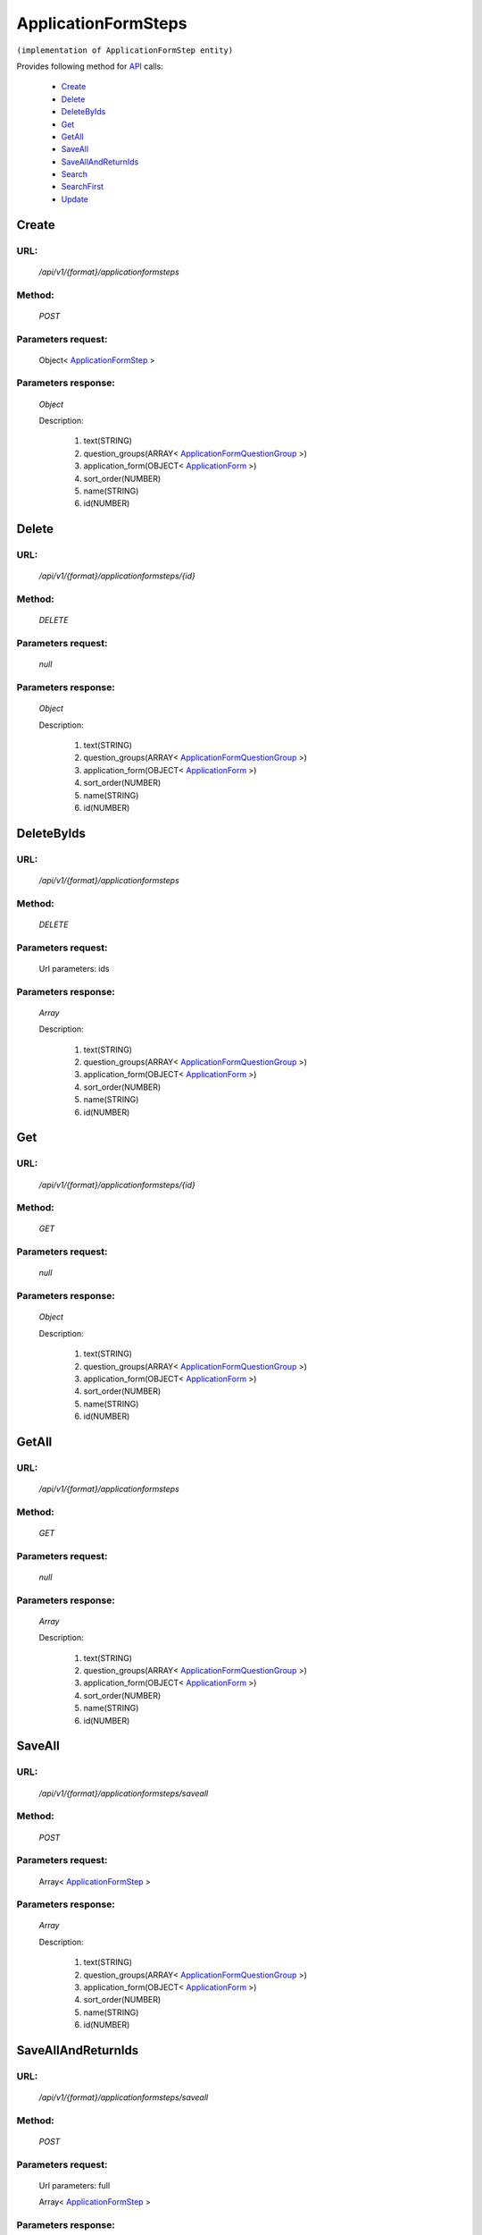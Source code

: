 ApplicationFormSteps
====================

``(implementation of ApplicationFormStep entity)``

Provides following method for `API <http://docs.ivis.se/en/latest/api/index.html>`_ calls:

    * `Create`_
    * `Delete`_
    * `DeleteByIds`_
    * `Get`_
    * `GetAll`_
    * `SaveAll`_
    * `SaveAllAndReturnIds`_
    * `Search`_
    * `SearchFirst`_
    * `Update`_

.. _`Create`:

Create
------

URL:
~~~~
    */api/v1/{format}/applicationformsteps*

Method:
~~~~~~~
    *POST*

Parameters request:
~~~~~~~~~~~~~~~~~~~
    Object< `ApplicationFormStep <http://docs.ivis.se/en/latest/api/entities/ApplicationFormStep.html>`_ >

Parameters response:
~~~~~~~~~~~~~~~~~~~~
    *Object*

    Description:

        #. text(STRING)
        #. question_groups(ARRAY< `ApplicationFormQuestionGroup <http://docs.ivis.se/en/latest/api/entities/ApplicationFormQuestionGroup.html>`_ >)
        #. application_form(OBJECT< `ApplicationForm <http://docs.ivis.se/en/latest/api/entities/ApplicationForm.html>`_ >)
        #. sort_order(NUMBER)
        #. name(STRING)
        #. id(NUMBER)

.. _`Delete`:

Delete
------

URL:
~~~~
    */api/v1/{format}/applicationformsteps/{id}*

Method:
~~~~~~~
    *DELETE*

Parameters request:
~~~~~~~~~~~~~~~~~~~
    *null*

Parameters response:
~~~~~~~~~~~~~~~~~~~~
    *Object*

    Description:

        #. text(STRING)
        #. question_groups(ARRAY< `ApplicationFormQuestionGroup <http://docs.ivis.se/en/latest/api/entities/ApplicationFormQuestionGroup.html>`_ >)
        #. application_form(OBJECT< `ApplicationForm <http://docs.ivis.se/en/latest/api/entities/ApplicationForm.html>`_ >)
        #. sort_order(NUMBER)
        #. name(STRING)
        #. id(NUMBER)

.. _`DeleteByIds`:

DeleteByIds
-----------

URL:
~~~~
    */api/v1/{format}/applicationformsteps*

Method:
~~~~~~~
    *DELETE*

Parameters request:
~~~~~~~~~~~~~~~~~~~
    Url parameters: ids

Parameters response:
~~~~~~~~~~~~~~~~~~~~
    *Array*

    Description:

        #. text(STRING)
        #. question_groups(ARRAY< `ApplicationFormQuestionGroup <http://docs.ivis.se/en/latest/api/entities/ApplicationFormQuestionGroup.html>`_ >)
        #. application_form(OBJECT< `ApplicationForm <http://docs.ivis.se/en/latest/api/entities/ApplicationForm.html>`_ >)
        #. sort_order(NUMBER)
        #. name(STRING)
        #. id(NUMBER)

.. _`Get`:

Get
---

URL:
~~~~
    */api/v1/{format}/applicationformsteps/{id}*

Method:
~~~~~~~
    *GET*

Parameters request:
~~~~~~~~~~~~~~~~~~~
    *null*

Parameters response:
~~~~~~~~~~~~~~~~~~~~
    *Object*

    Description:

        #. text(STRING)
        #. question_groups(ARRAY< `ApplicationFormQuestionGroup <http://docs.ivis.se/en/latest/api/entities/ApplicationFormQuestionGroup.html>`_ >)
        #. application_form(OBJECT< `ApplicationForm <http://docs.ivis.se/en/latest/api/entities/ApplicationForm.html>`_ >)
        #. sort_order(NUMBER)
        #. name(STRING)
        #. id(NUMBER)

.. _`GetAll`:

GetAll
------

URL:
~~~~
    */api/v1/{format}/applicationformsteps*

Method:
~~~~~~~
    *GET*

Parameters request:
~~~~~~~~~~~~~~~~~~~
    *null*

Parameters response:
~~~~~~~~~~~~~~~~~~~~
    *Array*

    Description:

        #. text(STRING)
        #. question_groups(ARRAY< `ApplicationFormQuestionGroup <http://docs.ivis.se/en/latest/api/entities/ApplicationFormQuestionGroup.html>`_ >)
        #. application_form(OBJECT< `ApplicationForm <http://docs.ivis.se/en/latest/api/entities/ApplicationForm.html>`_ >)
        #. sort_order(NUMBER)
        #. name(STRING)
        #. id(NUMBER)

.. _`SaveAll`:

SaveAll
-------

URL:
~~~~
    */api/v1/{format}/applicationformsteps/saveall*

Method:
~~~~~~~
    *POST*

Parameters request:
~~~~~~~~~~~~~~~~~~~
    Array< `ApplicationFormStep <http://docs.ivis.se/en/latest/api/entities/ApplicationFormStep.html>`_ >

Parameters response:
~~~~~~~~~~~~~~~~~~~~
    *Array*

    Description:

        #. text(STRING)
        #. question_groups(ARRAY< `ApplicationFormQuestionGroup <http://docs.ivis.se/en/latest/api/entities/ApplicationFormQuestionGroup.html>`_ >)
        #. application_form(OBJECT< `ApplicationForm <http://docs.ivis.se/en/latest/api/entities/ApplicationForm.html>`_ >)
        #. sort_order(NUMBER)
        #. name(STRING)
        #. id(NUMBER)

.. _`SaveAllAndReturnIds`:

SaveAllAndReturnIds
-------------------

URL:
~~~~
    */api/v1/{format}/applicationformsteps/saveall*

Method:
~~~~~~~
    *POST*

Parameters request:
~~~~~~~~~~~~~~~~~~~
    Url parameters: full

    Array< `ApplicationFormStep <http://docs.ivis.se/en/latest/api/entities/ApplicationFormStep.html>`_ >

Parameters response:
~~~~~~~~~~~~~~~~~~~~
    *Array*

    Description:
        ARRAY<NUMBER>
.. _`Search`:

Search
------

URL:
~~~~
    */api/v1/{format}/applicationformsteps/search*

Method:
~~~~~~~
    *POST*

Parameters request:
~~~~~~~~~~~~~~~~~~~
    Array< `SearchCriteries$SearchCriteriaResult <http://docs.ivis.se/en/latest/api/entities/SearchCriteries$SearchCriteriaResult.html>`_ >

Parameters response:
~~~~~~~~~~~~~~~~~~~~
    *Array*

    Description:

        #. text(STRING)
        #. question_groups(ARRAY< `ApplicationFormQuestionGroup <http://docs.ivis.se/en/latest/api/entities/ApplicationFormQuestionGroup.html>`_ >)
        #. application_form(OBJECT< `ApplicationForm <http://docs.ivis.se/en/latest/api/entities/ApplicationForm.html>`_ >)
        #. sort_order(NUMBER)
        #. name(STRING)
        #. id(NUMBER)

.. _`SearchFirst`:

SearchFirst
-----------

URL:
~~~~
    */api/v1/{format}/applicationformsteps/search/first*

Method:
~~~~~~~
    *POST*

Parameters request:
~~~~~~~~~~~~~~~~~~~
    Array< `SearchCriteries$SearchCriteriaResult <http://docs.ivis.se/en/latest/api/entities/SearchCriteries$SearchCriteriaResult.html>`_ >

Parameters response:
~~~~~~~~~~~~~~~~~~~~
    *Object*

    Description:

        #. text(STRING)
        #. question_groups(ARRAY< `ApplicationFormQuestionGroup <http://docs.ivis.se/en/latest/api/entities/ApplicationFormQuestionGroup.html>`_ >)
        #. application_form(OBJECT< `ApplicationForm <http://docs.ivis.se/en/latest/api/entities/ApplicationForm.html>`_ >)
        #. sort_order(NUMBER)
        #. name(STRING)
        #. id(NUMBER)

.. _`Update`:

Update
------

URL:
~~~~
    */api/v1/{format}/applicationformsteps/{id}*

Method:
~~~~~~~
    *PUT*

Parameters request:
~~~~~~~~~~~~~~~~~~~
    Object< `ApplicationFormStep <http://docs.ivis.se/en/latest/api/entities/ApplicationFormStep.html>`_ >

Parameters response:
~~~~~~~~~~~~~~~~~~~~
    *Object*

    Description:

        #. text(STRING)
        #. question_groups(ARRAY< `ApplicationFormQuestionGroup <http://docs.ivis.se/en/latest/api/entities/ApplicationFormQuestionGroup.html>`_ >)
        #. application_form(OBJECT< `ApplicationForm <http://docs.ivis.se/en/latest/api/entities/ApplicationForm.html>`_ >)
        #. sort_order(NUMBER)
        #. name(STRING)
        #. id(NUMBER)

